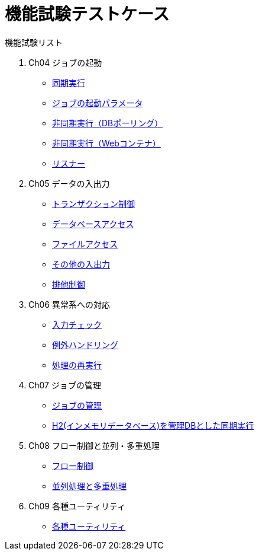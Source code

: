 = 機能試験テストケース

:example-caption!:
:table-caption!:

// 各機能試験へのリンク
.機能試験リスト
. Ch04 ジョブの起動
** link:Ch04_SyncJob.adoc[同期実行]
** link:Ch04_JobParameter.adoc[ジョブの起動パラメータ]
** link:Ch04_AsyncJobWithWebContainer.adoc[非同期実行（DBポーリング）]
** link:Ch04_AsyncJobWithDB.adoc[非同期実行（Webコンテナ）]
** link:Ch04_Listener.adoc[リスナー]
. Ch05 データの入出力
** link:Ch05_Transaction.adoc[トランザクション制御]
** link:Ch05_DBAccess.adoc[データベースアクセス]
** link:Ch05_FileAccess.adoc[ファイルアクセス]
** link:Ch05_OtherInputAndOutput.adoc[その他の入出力]
** link:Ch05_ExclusiveControl.adoc[排他制御]
. Ch06 異常系への対応
** link:Ch06_InputValidation.adoc[入力チェック]
** link:Ch06_ExceptionHandling.adoc[例外ハンドリング]
** link:Ch06_ReProcessing.adoc[処理の再実行]
. Ch07 ジョブの管理
** link:Ch07_JobManagement.adoc[ジョブの管理]
** link:Ch07_SyncJobUsingEmbeddedDB.adoc[H2(インメモリデータベース)を管理DBとした同期実行]
. Ch08 フロー制御と並列・多重処理
** link:Ch08_FlowControl.adoc[フロー制御]
** link:Ch08_ParallelAndMultiple.adoc[並列処理と多重処理]
. Ch09 各種ユーティリティ
** link:Ch09_Utils.adoc[各種ユーティリティ]
